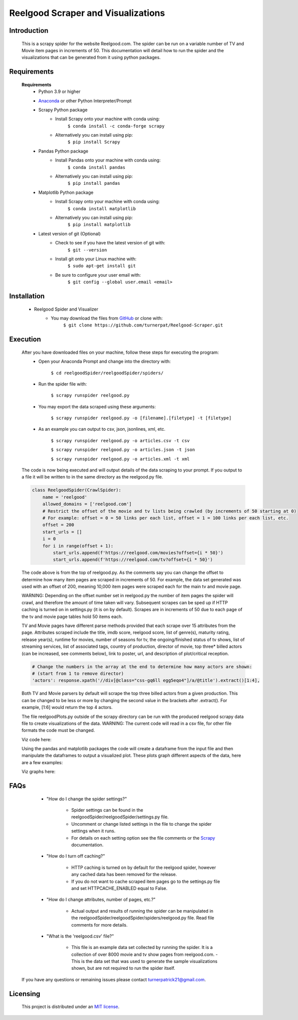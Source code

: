 Reelgood Scraper and Visualizations
====================================
************
Introduction
************
    This is a scrapy spider for the website Reelgood.com. The spider can be run on a variable number of TV and Movie item pages in increments of 50. This documentation will detail how to run the spider and the visualizations that can be generated from it using python packages.

************
Requirements
************
    **Requirements**
        * Python 3.9 or higher
    
        * Anaconda_ or other Python Interpreter/Prompt
            .. _Anaconda: https://www.anaconda.com/products/distribution
        
        * Scrapy Python package
            - Install Scrapy onto your machine with conda using:
                    ``$ conda install -c conda-forge scrapy``
            - Alternatively you can install using pip:
                    ``$ pip install Scrapy``
        
        * Pandas Python package
            - Install Pandas onto your machine with conda using:
                    ``$ conda install pandas``
            - Alternatively you can install using pip:
                    ``$ pip install pandas``
        
        * Matplotlib Python package
            - Install Scrapy onto your machine with conda using:
                    ``$ conda install matplotlib``
            - Alternatively you can install using pip:
                    ``$ pip install matplotlib``
                    
        * Latest version of git (Optional)
            - Check to see if you have the latest version of git with:
                    ``$ git --version``
            - Install git onto your Linux machine with:
                    ``$ sudo apt-get install git``
            - Be sure to configure your user email with:
                    ``$ git config --global user.email <email>``

************
Installation
************
        * Reelgood Spider and Visualizer
            - You may download the files from GitHub_ or clone with:
                    .. _GitHub: https://github.com/turnerpat/Reelgood-Scraper

                    ``$ git clone https://github.com/turnerpat/Reelgood-Scraper.git``

*********
Execution
*********
    After you have downloaded files on your machine, follow these steps for executing the program:
        * Open your Anaconda Prompt and change into the directory with:

            ``$ cd reelgoodSpider/reelgoodSpider/spiders/``
        * Run the spider file with:
            
            ``$ scrapy runspider reelgood.py``
        * You may export the data scraped using these arguments:

            ``$ scrapy runspider reelgood.py -o [filename].[filetype] -t [filetype]``
        
        * As an example you can output to csv, json, jsonlines, xml, etc.
        
            ``$ scrapy runspider reelgood.py -o articles.csv -t csv``
            
            ``$ scrapy runspider reelgood.py -o articles.json -t json``
            
            ``$ scrapy runspider reelgood.py -o articles.xml -t xml``
            
    The code is now being executed and will output details of the data scraping to your prompt. If you output to a file it will be written to in the same directory as the reelgood.py file.
    
    .. code-block:: python
    
        class ReelgoodSpider(CrawlSpider):
            name = 'reelgood'
            allowed_domains = ['reelgood.com']
            # Restrict the offset of the movie and tv lists being crawled (by increments of 50 starting at 0)
            # For example: offset = 0 = 50 links per each list, offset = 1 = 100 links per each list, etc.
            offset = 200
            start_urls = []
            i = 0
            for i in range(offset + 1):
                start_urls.append(f'https://reelgood.com/movies?offset={i * 50}')
                start_urls.append(f'https://reelgood.com/tv?offset={i * 50}')
    
    
    The code above is from the top of reelgood.py. As the comments say you can change the offset to determine how many item pages are scraped in increments of 50. For example, the data set generated was used with an offset of 200, meaning 10,000 item pages were scraped each for the main tv and movie page. 
    
    WARNING: Depending on the offset number set in reelgood.py the number of item pages the spider will crawl, and therefore the amount of time taken will vary. Subsequent scrapes can be sped up if HTTP caching is turned on in settings.py (it is on by default). Scrapes are in increments of 50 due to each page of the tv and movie page tables hold 50 items each.
    
    
    TV and Movie pages have different parse methods provided that each scrape over 15 attributes from the page. Attributes scraped include the title, imdb score, reelgood score, list of genre(s), maturity rating, release year(s), runtime for movies, number of seasons for tv, the ongoing/finished status of tv shows, list of streaming services, list of associated tags, country of production, director of movie, top three* billed actors (can be increased, see comments below), link to poster, url, and description of plot/critical reception.
    
    .. code-block:: python
    
        # Change the numbers in the array at the end to determine how many actors are shown:
        # (start from 1 to remove director)
        'actors': response.xpath('//div[@class="css-gq6ll egg5eqo4"]/a/@title').extract()[1:4],
        
    
    Both TV and Movie parsers by default will scrape the top three billed actors from a given production. This can be changed to be less or more by changing the second value in the brackets after .extract(). For example, [1:6] would return the top 4 actors.
    
    The file reelgoodPlots.py outside of the scrapy directory can be run with the produced reelgood scrapy data file to create visualizations of the data. 
    WARNING: The current code will read in a csv file, for other file formats the code must be changed.
    
    Viz code here:
    
    Using the pandas and matplotlib packages the code will create a dataframe from the input file and then manipulate the dataframes to output a visualized plot. These plots graph different aspects of the data, here are a few examples:
    
    Viz graphs here:
    
****
FAQs
****
        * "How do I change the spider settings?"

            - Spider settings can be found in the reelgoodSpider/reelgoodSpider/settings.py file. 
            - Uncomment or change listed settings in the file to change the spider settings when it runs. 
            - For details on each setting option see the file comments or the Scrapy_ documentation. 
            .. _Scrapy: https://docs.scrapy.org/en/latest/topics/settings.html

        * "How do I turn off caching?"

            - HTTP caching is turned on by default for the reelgood spider, however any cached data has been removed for the release. 
            - If you do not want to cache scraped item pages go to the settings.py file and set HTTPCACHE_ENABLED equal to False.

        * "How do I change attributes, number of pages, etc.?"

            - Actual output and results of running the spider can be manipulated in the reelgoodSpider/reelgoodSpider/spiders/reelgood.py file. Read file comments for more details.
            
        * "What is the 'reelgood.csv' file?"
        
            - This file is an example data set collected by running the spider. It is a collection of over 8000 movie and tv show pages from reelgood.com.               - This is the data set that was used to generate the sample visualizations shown, but are not required to run the spider itself.

    If you have any questions or remaining issues please contact turnerpatrick21@gmail.com.

*********
Licensing
*********
    This project is distributed under an `MIT license <https://opensource.org/licenses/MIT>`_.
